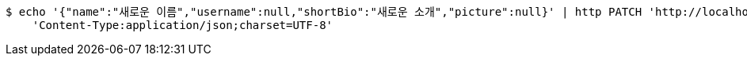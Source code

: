 [source,bash]
----
$ echo '{"name":"새로운 이름","username":null,"shortBio":"새로운 소개","picture":null}' | http PATCH 'http://localhost:8080/api/v1/member-name/148' \
    'Content-Type:application/json;charset=UTF-8'
----